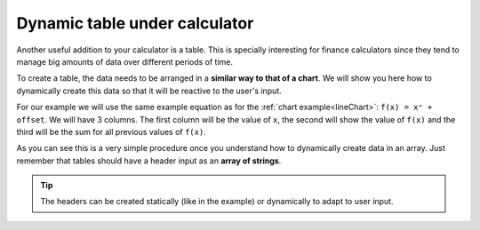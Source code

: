 .. _tables:
Dynamic table under calculator
==============================

Another useful addition to your calculator is a table. This is specially interesting for finance calculators since they tend to manage big amounts of data over different periods of time.

To create a table, the data needs to be arranged in a **similar way to that of a chart**. We will show you here how to dynamically create this data so that it will be reactive to the user's input.

.. seealso::
    We have created a calculator using this code so that you can see the results for yourself. Check it out at `Dynamic Table <https://bb.omnicalculator.com/#/calculators/1974>`__ on BB

For our example we will use the same example equation as for the :ref:`chart example<lineChart>`: ``f(x) = xⁿ + offset``. We will have 3 columns. The first column will be the value of ``x``, the second will show the value of ``f(x)`` and the third will be the sum for all previous values of ``f(x)``.

.. code-block:: javascript
    :linenos:
    :emphasize-lines: 13-16
    
    'use strict';

    omni.onResult(['a','b','offset','n'],function(ctx){
    var tableData = [],
        n = ctx.getNumberValue('n'),
        a = ctx.getNumberValue('a'),
        b = ctx.getNumberValue('b'),
        offset = ctx.getNumberValue('offset'),
        runningSum = 0,
        header = ['x','f(x)', 'sum'];
        for(var i = a; i <= b; i++){
        runningSum += mathjs.pow(i, n)+offset;
        tableData.push([i, // x
                        mathjs.pow(i, n)+offset, // f(x)
                        runningSum // sum
                        ]);
        }
    ctx.addTextInfo('Table of Values');
    ctx.addTable(tableData, header);
    });
    
As you can see this is a very simple procedure once you understand how to dynamically create data in an array. Just remember that tables should have a header input as an **array of strings**.

.. tip::
    The headers can be created statically (like in the example) or dynamically to adapt to user input.
